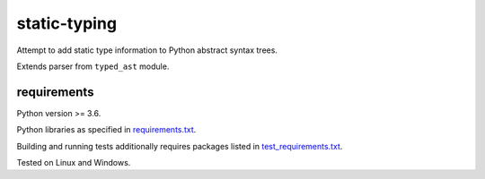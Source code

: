 .. role:: python(code)
    :language: python


static-typing
=============

.. image:: https://img.shields.io/pypi/v/static-typing.svg
    :target: https://pypi.python.org/pypi/static-typing
    :alt: package version from PyPI

.. image:: https://travis-ci.org/mbdevpl/static-typing.svg?branch=master
    :target: https://travis-ci.org/mbdevpl/static-typing
    :alt: build status from Travis CI

.. image:: https://ci.appveyor.com/api/projects/status/github/mbdevpl/static-typing?branch=master&svg=true
    :target: https://ci.appveyor.com/project/mbdevpl/static-typing
    :alt: build status from AppVeyor

.. image:: https://api.codacy.com/project/badge/Grade/c10705787cbf4ebeafa95d18459fd690
    :target: https://www.codacy.com/app/mbdevpl/static-typing
    :alt: grade from Codacy

.. image:: https://codecov.io/gh/mbdevpl/static-typing/branch/master/graph/badge.svg
    :target: https://codecov.io/gh/mbdevpl/static-typing
    :alt: test coverage from Codecov

.. image:: https://img.shields.io/pypi/l/static-typing.svg
    :target: https://github.com/mbdevpl/static-typing/blob/master/NOTICE
    :alt: license

Attempt to add static type information to Python abstract syntax trees.

Extends parser from ``typed_ast`` module.

requirements
------------

Python version >= 3.6.

Python libraries as specified in `<requirements.txt>`_.

Building and running tests additionally requires packages listed in `<test_requirements.txt>`_.

Tested on Linux and Windows.


